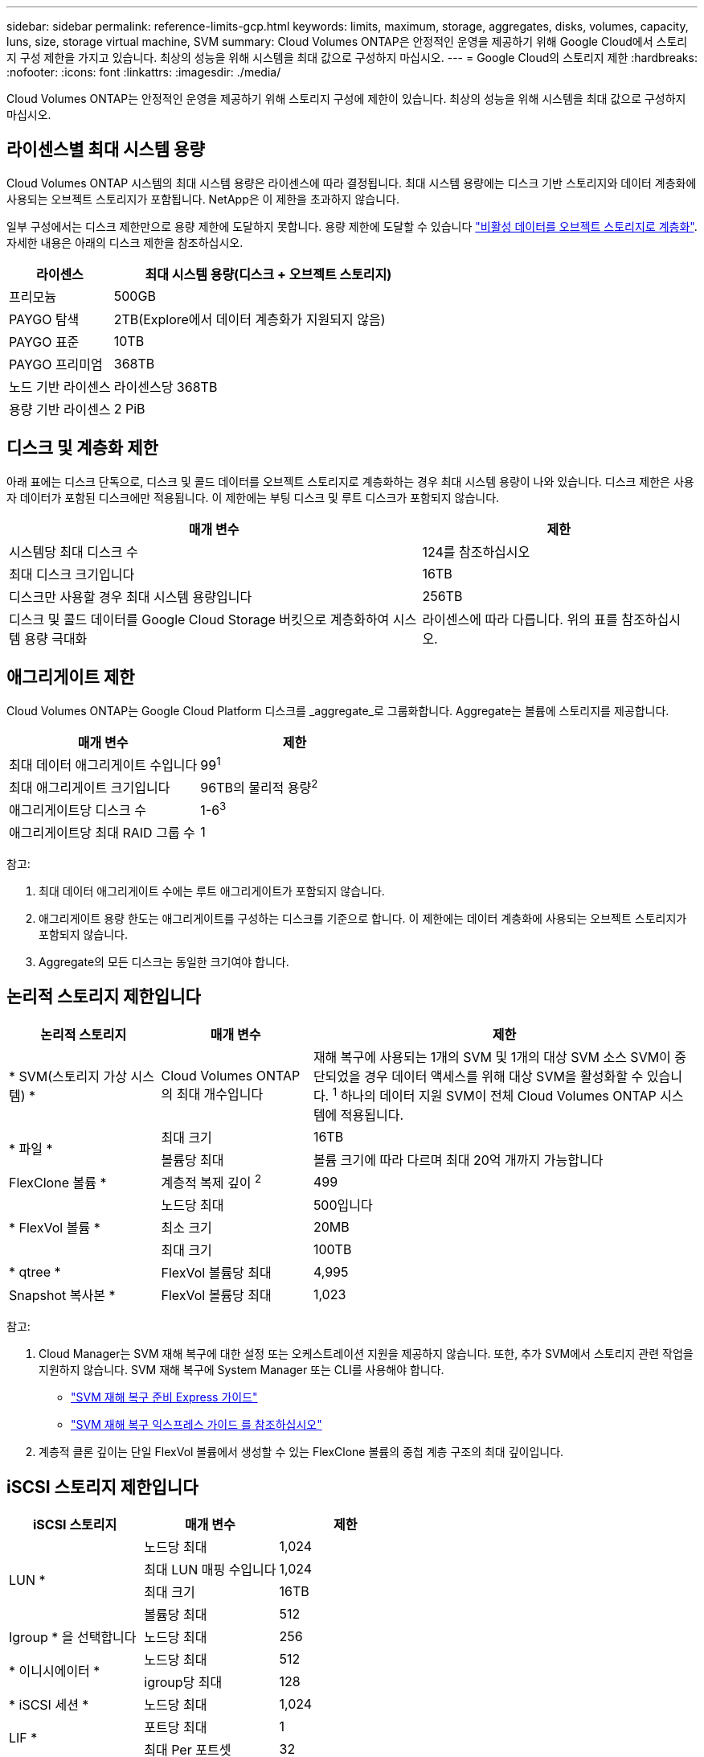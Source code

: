 ---
sidebar: sidebar 
permalink: reference-limits-gcp.html 
keywords: limits, maximum, storage, aggregates, disks, volumes, capacity, luns, size, storage virtual machine, SVM 
summary: Cloud Volumes ONTAP은 안정적인 운영을 제공하기 위해 Google Cloud에서 스토리지 구성 제한을 가지고 있습니다. 최상의 성능을 위해 시스템을 최대 값으로 구성하지 마십시오. 
---
= Google Cloud의 스토리지 제한
:hardbreaks:
:nofooter: 
:icons: font
:linkattrs: 
:imagesdir: ./media/


[role="lead"]
Cloud Volumes ONTAP는 안정적인 운영을 제공하기 위해 스토리지 구성에 제한이 있습니다. 최상의 성능을 위해 시스템을 최대 값으로 구성하지 마십시오.



== 라이센스별 최대 시스템 용량

Cloud Volumes ONTAP 시스템의 최대 시스템 용량은 라이센스에 따라 결정됩니다. 최대 시스템 용량에는 디스크 기반 스토리지와 데이터 계층화에 사용되는 오브젝트 스토리지가 포함됩니다. NetApp은 이 제한을 초과하지 않습니다.

일부 구성에서는 디스크 제한만으로 용량 제한에 도달하지 못합니다. 용량 제한에 도달할 수 있습니다 https://docs.netapp.com/us-en/cloud-manager-cloud-volumes-ontap/concept-data-tiering.html["비활성 데이터를 오브젝트 스토리지로 계층화"^]. 자세한 내용은 아래의 디스크 제한을 참조하십시오.

[cols="25,75"]
|===
| 라이센스 | 최대 시스템 용량(디스크 + 오브젝트 스토리지) 


| 프리모늄 | 500GB 


| PAYGO 탐색 | 2TB(Explore에서 데이터 계층화가 지원되지 않음) 


| PAYGO 표준 | 10TB 


| PAYGO 프리미엄 | 368TB 


| 노드 기반 라이센스 | 라이센스당 368TB 


| 용량 기반 라이센스 | 2 PiB 
|===


== 디스크 및 계층화 제한

아래 표에는 디스크 단독으로, 디스크 및 콜드 데이터를 오브젝트 스토리지로 계층화하는 경우 최대 시스템 용량이 나와 있습니다. 디스크 제한은 사용자 데이터가 포함된 디스크에만 적용됩니다. 이 제한에는 부팅 디스크 및 루트 디스크가 포함되지 않습니다.

[cols="60,40"]
|===
| 매개 변수 | 제한 


| 시스템당 최대 디스크 수 | 124를 참조하십시오 


| 최대 디스크 크기입니다 | 16TB 


| 디스크만 사용할 경우 최대 시스템 용량입니다 | 256TB 


| 디스크 및 콜드 데이터를 Google Cloud Storage 버킷으로 계층화하여 시스템 용량 극대화 | 라이센스에 따라 다릅니다. 위의 표를 참조하십시오. 
|===


== 애그리게이트 제한

Cloud Volumes ONTAP는 Google Cloud Platform 디스크를 _aggregate_로 그룹화합니다. Aggregate는 볼륨에 스토리지를 제공합니다.

[cols="2*"]
|===
| 매개 변수 | 제한 


| 최대 데이터 애그리게이트 수입니다 | 99^1^ 


| 최대 애그리게이트 크기입니다 | 96TB의 물리적 용량^2^ 


| 애그리게이트당 디스크 수 | 1-6^3^ 


| 애그리게이트당 최대 RAID 그룹 수 | 1 
|===
참고:

. 최대 데이터 애그리게이트 수에는 루트 애그리게이트가 포함되지 않습니다.
. 애그리게이트 용량 한도는 애그리게이트를 구성하는 디스크를 기준으로 합니다. 이 제한에는 데이터 계층화에 사용되는 오브젝트 스토리지가 포함되지 않습니다.
. Aggregate의 모든 디스크는 동일한 크기여야 합니다.




== 논리적 스토리지 제한입니다

[cols="22,22,56"]
|===
| 논리적 스토리지 | 매개 변수 | 제한 


| * SVM(스토리지 가상 시스템) * | Cloud Volumes ONTAP의 최대 개수입니다 | 재해 복구에 사용되는 1개의 SVM 및 1개의 대상 SVM 소스 SVM이 중단되었을 경우 데이터 액세스를 위해 대상 SVM을 활성화할 수 있습니다. ^1^ 하나의 데이터 지원 SVM이 전체 Cloud Volumes ONTAP 시스템에 적용됩니다. 


.2+| * 파일 * | 최대 크기 | 16TB 


| 볼륨당 최대 | 볼륨 크기에 따라 다르며 최대 20억 개까지 가능합니다 


| FlexClone 볼륨 * | 계층적 복제 깊이 ^2^ | 499 


.3+| * FlexVol 볼륨 * | 노드당 최대 | 500입니다 


| 최소 크기 | 20MB 


| 최대 크기 | 100TB 


| * qtree * | FlexVol 볼륨당 최대 | 4,995 


| Snapshot 복사본 * | FlexVol 볼륨당 최대 | 1,023 
|===
참고:

. Cloud Manager는 SVM 재해 복구에 대한 설정 또는 오케스트레이션 지원을 제공하지 않습니다. 또한, 추가 SVM에서 스토리지 관련 작업을 지원하지 않습니다. SVM 재해 복구에 System Manager 또는 CLI를 사용해야 합니다.
+
** https://library.netapp.com/ecm/ecm_get_file/ECMLP2839856["SVM 재해 복구 준비 Express 가이드"^]
** https://library.netapp.com/ecm/ecm_get_file/ECMLP2839857["SVM 재해 복구 익스프레스 가이드 를 참조하십시오"^]


. 계층적 클론 깊이는 단일 FlexVol 볼륨에서 생성할 수 있는 FlexClone 볼륨의 중첩 계층 구조의 최대 깊이입니다.




== iSCSI 스토리지 제한입니다

[cols="3*"]
|===
| iSCSI 스토리지 | 매개 변수 | 제한 


.4+| LUN * | 노드당 최대 | 1,024 


| 최대 LUN 매핑 수입니다 | 1,024 


| 최대 크기 | 16TB 


| 볼륨당 최대 | 512 


| Igroup * 을 선택합니다 | 노드당 최대 | 256 


.2+| * 이니시에이터 * | 노드당 최대 | 512 


| igroup당 최대 | 128 


| * iSCSI 세션 * | 노드당 최대 | 1,024 


.2+| LIF * | 포트당 최대 | 1 


| 최대 Per 포트셋 | 32 


| * 포트 세트 * | 노드당 최대 | 256 
|===